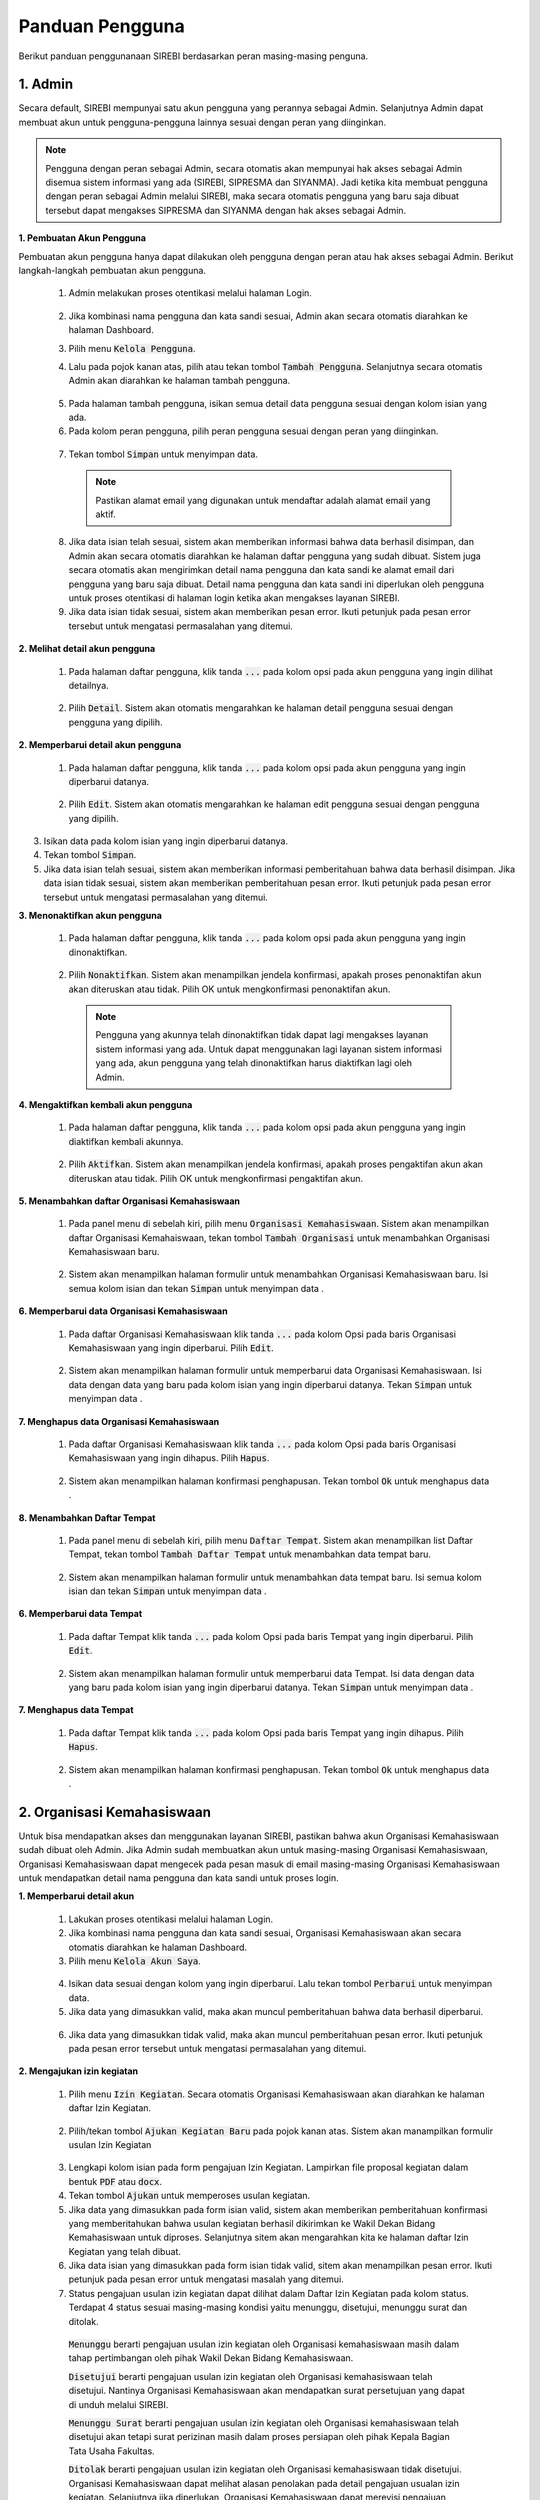 .. Sistem Informasi Reformasi Birokrasi documentation master file, created by
   sphinx-quickstart on Fri Nov 29 06:21:38 2019.
   You can adapt this file completely to your liking, but it should at least
   contain the root `toctree` directive.

*****************
Panduan Pengguna
*****************

Berikut panduan penggunanaan SIREBI berdasarkan peran masing-masing penguna.


1. Admin
=========
	
Secara default, SIREBI mempunyai satu akun pengguna yang perannya sebagai Admin. Selanjutnya Admin dapat membuat akun untuk pengguna-pengguna lainnya sesuai dengan peran yang diinginkan.


.. note::
    Pengguna dengan peran sebagai Admin, secara otomatis akan mempunyai hak akses sebagai Admin disemua sistem informasi yang ada (SIREBI, SIPRESMA dan SIYANMA). Jadi ketika kita membuat pengguna dengan peran sebagai Admin melalui SIREBI, maka secara otomatis pengguna yang baru saja dibuat tersebut dapat mengakses SIPRESMA dan SIYANMA dengan hak akses sebagai Admin. 


**1. Pembuatan Akun Pengguna**

Pembuatan akun pengguna hanya dapat dilakukan oleh pengguna dengan peran atau hak akses sebagai Admin. Berikut langkah-langkah pembuatan akun pengguna.	

 1.	Admin melakukan proses otentikasi melalui halaman Login.

 	
	.. figure:: images/login.png
	   :width: 600
	   :alt: gambar 1. halaman login


 2.	Jika kombinasi nama pengguna dan kata sandi sesuai, Admin akan secara otomatis diarahkan ke halaman Dashboard.
 3.	Pilih menu :code:`Kelola Pengguna`.
 4.	Lalu pada pojok kanan atas, pilih atau tekan tombol :code:`Tambah Pengguna`. Selanjutnya secara otomatis Admin akan diarahkan ke halaman tambah pengguna.


  .. figure:: images/tambah-pengguna.png
     :width: 600
     :alt: gambar 2. Tambah pengguna


 5.	Pada halaman tambah pengguna, isikan semua detail data pengguna sesuai dengan kolom isian yang ada.
 6.	Pada kolom peran pengguna, pilih peran pengguna sesuai dengan peran yang diinginkan.


  .. figure:: images/peran-pengguna.png
     :width: 600
     :alt: gambar 3. Peran Pengguna


 7.	Tekan tombol :code:`Simpan` untuk menyimpan data.


  .. note::
    Pastikan alamat email yang digunakan untuk mendaftar adalah alamat email yang aktif.


 8. Jika data isian telah sesuai, sistem akan memberikan informasi bahwa data berhasil disimpan, dan Admin akan secara otomatis diarahkan ke halaman daftar pengguna yang sudah dibuat. Sistem juga secara otomatis akan mengirimkan detail nama pengguna dan kata sandi ke alamat email dari pengguna yang baru saja dibuat. Detail nama pengguna dan kata sandi ini diperlukan oleh pengguna untuk proses otentikasi di halaman login ketika akan mengakses layanan SIREBI.
 9.  Jika data isian tidak sesuai, sistem akan memberikan pesan error. Ikuti petunjuk pada pesan error tersebut untuk mengatasi permasalahan yang ditemui.

   
**2.	Melihat detail akun pengguna**

 1. Pada halaman daftar pengguna, klik tanda :code:`...` pada kolom opsi pada akun pengguna yang ingin dilihat detailnya.


  .. figure:: images/detail-pengguna.png
     :width: 600
     :alt: gambar 4. Detail Pengguna


 2. Pilih :code:`Detail`. Sistem akan otomatis mengarahkan ke halaman detail pengguna sesuai dengan pengguna yang dipilih.


  .. figure:: images/detail-pengguna2.png
     :width: 600
     :alt: gambar 4. Detail Pengguna


**2.  Memperbarui detail akun pengguna**

 1. Pada halaman daftar pengguna, klik tanda :code:`...` pada kolom opsi pada akun pengguna yang ingin diperbarui datanya.


  .. figure:: images/detail-pengguna.png
     :width: 600
     :alt: gambar 4. Detail Pengguna


 2. Pilih :code:`Edit`. Sistem akan otomatis mengarahkan ke halaman edit pengguna sesuai dengan pengguna yang dipilih.


  .. figure:: images/edit-pengguna.png
     :width: 600
     :alt: gambar 4. Edit Pengguna


3. Isikan data pada kolom isian yang ingin diperbarui datanya.
4. Tekan tombol :code:`Simpan`.
5. Jika data isian telah sesuai, sistem akan memberikan informasi pemberitahuan bahwa data berhasil disimpan. Jika data isian tidak sesuai, sistem akan memberikan pemberitahuan pesan error. Ikuti petunjuk pada pesan error tersebut untuk mengatasi permasalahan yang ditemui.


**3.  Menonaktifkan akun pengguna**

 1. Pada halaman daftar pengguna, klik tanda :code:`...` pada kolom opsi pada akun pengguna yang ingin dinonaktifkan.


  .. figure:: images/detail-pengguna.png
     :width: 600
     :alt: gambar 4. Detail Pengguna


 2. Pilih :code:`Nonaktifkan`. Sistem akan menampilkan jendela konfirmasi, apakah proses penonaktifan akun akan diteruskan atau tidak. Pilih OK untuk mengkonfirmasi penonaktifan akun. 


  .. figure:: images/hapus-pengguna.png
     :width: 600
     :alt: gambar 4. Hapus Pengguna


  .. note::
    Pengguna yang akunnya telah dinonaktifkan tidak dapat lagi mengakses layanan sistem informasi yang ada. Untuk dapat menggunakan lagi layanan sistem informasi yang ada, akun pengguna yang telah dinonaktifkan harus diaktifkan lagi oleh Admin.


**4.  Mengaktifkan kembali akun pengguna**

 1. Pada halaman daftar pengguna, klik tanda :code:`...` pada kolom opsi pada akun pengguna yang ingin diaktifkan kembali akunnya.


  .. figure:: images/aktifkan.png
     :width: 600
     :alt: gambar 4. Detail Pengguna


 2. Pilih :code:`Aktifkan`. Sistem akan menampilkan jendela konfirmasi, apakah proses pengaktifan akun akan diteruskan atau tidak. Pilih OK untuk mengkonfirmasi pengaktifan akun. 


  .. figure:: images/aktifkan-lagi.png
     :width: 600
     :alt: gambar 4. Hapus Pengguna


**5.  Menambahkan daftar Organisasi Kemahasiswaan**

 1. Pada panel menu di sebelah kiri, pilih menu :code:`Organisasi Kemahasiswaan`. Sistem akan menampilkan daftar Organisasi Kemahaiswaan, tekan tombol :code:`Tambah Organisasi` untuk menambahkan Organisasi Kemahasiswaan baru.


  .. figure:: images/organisasi.png
     :width: 600
     :alt: gambar 4. Detail Pengguna


 2. Sistem akan menampilkan halaman formulir untuk menambahkan Organisasi Kemahasiswaan baru. Isi semua kolom isian dan tekan :code:`Simpan` untuk menyimpan data . 


  .. figure:: images/form-organisasi.png
     :width: 600
     :alt: gambar 4. Hapus Pengguna


**6.  Memperbarui data Organisasi Kemahasiswaan**

 1. Pada daftar Organisasi Kemahasiswaan klik tanda :code:`...` pada kolom Opsi pada baris Organisasi Kemahasiswaan yang ingin diperbarui. Pilih :code:`Edit`.


  .. figure:: images/opsi-organisasi.png
     :width: 600
     :alt: gambar 4. Detail Pengguna


 2. Sistem akan menampilkan halaman formulir untuk memperbarui data Organisasi Kemahasiswaan. Isi data dengan data yang baru pada  kolom isian yang ingin diperbarui datanya. Tekan :code:`Simpan` untuk menyimpan data . 


  .. figure:: images/edit-organisasi.png
     :width: 600
     :alt: gambar 4. Hapus Pengguna


**7.  Menghapus data Organisasi Kemahasiswaan**

 1. Pada daftar Organisasi Kemahasiswaan klik tanda :code:`...` pada kolom Opsi pada baris Organisasi Kemahasiswaan yang ingin dihapus. Pilih :code:`Hapus`.


  .. figure:: images/opsi-organisasi.png
     :width: 600
     :alt: gambar 4. Detail Pengguna


 2. Sistem akan menampilkan halaman konfirmasi penghapusan. Tekan tombol :code:`Ok` untuk menghapus data . 


  .. figure:: images/delete-organisasi.png
     :width: 600
     :alt: gambar 4. Hapus Pengguna


**8.  Menambahkan Daftar Tempat**

 1. Pada panel menu di sebelah kiri, pilih menu :code:`Daftar Tempat`. Sistem akan menampilkan list Daftar Tempat, tekan tombol :code:`Tambah Daftar Tempat` untuk menambahkan data tempat baru.


  .. figure:: images/tempat.png
     :width: 600
     :alt: gambar 4. Detail Pengguna


 2. Sistem akan menampilkan halaman formulir untuk menambahkan data tempat baru. Isi semua kolom isian dan tekan :code:`Simpan` untuk menyimpan data . 


  .. figure:: images/form-tempat.png
     :width: 600
     :alt: gambar 4. Hapus Pengguna


**6.  Memperbarui data Tempat**

 1. Pada daftar Tempat klik tanda :code:`...` pada kolom Opsi pada baris Tempat yang ingin diperbarui. Pilih :code:`Edit`.


  .. figure:: images/opsi-tempat.png
     :width: 600
     :alt: gambar 4. Detail Pengguna


 2. Sistem akan menampilkan halaman formulir untuk memperbarui data Tempat. Isi data dengan data yang baru pada  kolom isian yang ingin diperbarui datanya. Tekan :code:`Simpan` untuk menyimpan data . 


  .. figure:: images/form-tempat.png
     :width: 600
     :alt: gambar 4. Hapus Pengguna


**7.  Menghapus data Tempat**

 1. Pada daftar Tempat klik tanda :code:`...` pada kolom Opsi pada baris Tempat yang ingin dihapus. Pilih :code:`Hapus`.


  .. figure:: images/opsi-tempat.png
     :width: 600
     :alt: gambar 4. Detail Pengguna


 2. Sistem akan menampilkan halaman konfirmasi penghapusan. Tekan tombol :code:`Ok` untuk menghapus data . 


  .. figure:: images/delete-tempat.png
     :width: 600
     :alt: gambar 4. Hapus Pengguna




2. Organisasi Kemahasiswaan
============================

Untuk bisa mendapatkan akses dan menggunakan layanan SIREBI, pastikan bahwa akun Organisasi Kemahasiswaan sudah dibuat oleh Admin. Jika Admin sudah membuatkan akun untuk masing-masing Organisasi Kemahasiswaan, Organisasi Kemahasiswaan dapat mengecek pada pesan masuk di email masing-masing Organisasi Kemahasiswaan untuk mendapatkan detail nama pengguna dan kata sandi untuk proses login.


**1. Memperbarui detail akun**

 1. Lakukan proses otentikasi melalui halaman Login.
 2. Jika kombinasi nama pengguna dan kata sandi sesuai, Organisasi Kemahasiswaan akan secara otomatis diarahkan ke halaman Dashboard.
 3. Pilih menu :code:`Kelola Akun Saya`.

  
  .. figure:: images/kelola-akun-saya.png
     :width: 600
     :alt: gambar 5. Kelola Akun


 4. Isikan data sesuai dengan kolom yang ingin diperbarui. Lalu tekan tombol :code:`Perbarui` untuk menyimpan data.
 5. Jika data yang dimasukkan valid, maka akan muncul pemberitahuan bahwa data berhasil diperbarui.


  .. figure:: images/update-berhasil.png
     :width: 600
     :alt: gambar 5. Kelola Akun


 6. Jika data yang dimasukkan tidak valid, maka akan muncul pemberitahuan  pesan error. Ikuti petunjuk pada pesan error tersebut untuk mengatasi permasalahan yang ditemui.


**2. Mengajukan izin kegiatan**

 1. Pilih menu :code:`Izin Kegiatan`. Secara otomatis Organisasi Kemahasiswaan akan diarahkan ke halaman daftar Izin Kegiatan.

  
  .. figure:: images/list-kegiatan.png
     :width: 600
     :alt: gambar 5. Kelola Akun


 2. Pilih/tekan tombol :code:`Ajukan Kegiatan Baru` pada pojok kanan atas. Sistem akan manampilkan formulir usulan Izin Kegiatan

 .. figure:: images/form-kegiatan.png
    :width: 600
    :alt: gambar 5. Kelola Akun



 3. Lengkapi kolom isian pada form pengajuan Izin Kegiatan. Lampirkan file proposal kegiatan dalam bentuk :code:`PDF` atau :code:`docx`.
 4. Tekan tombol :code:`Ajukan` untuk memperoses usulan kegiatan.
 5. Jika data yang dimasukkan pada form isian valid, sistem akan memberikan pemberitahuan konfirmasi yang memberitahukan bahwa usulan kegiatan berhasil dikirimkan ke Wakil Dekan Bidang Kemahasiswaan untuk diproses. Selanjutnya sitem akan mengarahkan kita ke halaman daftar Izin Kegiatan yang telah dibuat.
 6. Jika data isian yang dimasukkan pada form isian tidak valid, sitem akan menampilkan pesan error. Ikuti petunjuk pada pesan error untuk mengatasi masalah yang ditemui.
 7. Status pengajuan usulan izin kegiatan dapat dilihat dalam Daftar Izin Kegiatan pada kolom status. Terdapat 4 status sesuai masing-masing kondisi yaitu menunggu, disetujui, menunggu surat dan ditolak. 

  :code:`Menunggu` berarti pengajuan usulan izin kegiatan oleh Organisasi kemahasiswaan masih dalam tahap pertimbangan oleh pihak Wakil Dekan Bidang Kemahasiswaan.

  :code:`Disetujui` berarti pengajuan usulan izin kegiatan oleh Organisasi kemahasiswaan telah disetujui. Nantinya Organisasi Kemahasiswaan akan mendapatkan surat persetujuan yang dapat di unduh melalui SIREBI.

  :code:`Menunggu Surat` berarti pengajuan usulan izin kegiatan oleh Organisasi kemahasiswaan telah disetujui akan tetapi surat perizinan masih dalam proses persiapan oleh pihak Kepala Bagian Tata Usaha Fakultas. 

  :code:`Ditolak` berarti pengajuan usulan izin kegiatan oleh Organisasi kemahasiswaan tidak disetujui. Organisasi Kemahasiswaan dapat melihat alasan penolakan pada detail pengajuan usualan izin kegiatan. Selanjutnya jika diperlukan, Organisasi Kemahasiswaan dapat merevisi pengajuan usulan kegiatan untuk kembali diajukan ke Wakil Dekan Bidang Kemahasiswaan. 

 8. Organisasi Kemahasiswaan akan mendapatkan pemberitahuan untuk setiap perubahan status dari usulan izin kegiatan yang diajukan. Pemberitahuan dapat dilihat pada ikon lonceng di sisi kanan atas ataupun melalui email Organisasi kemahasiswaan.


**3. Melihat detail izin kegiatan**

 1. Pilih menu :code:`Izin Kegiatan`. Pada halaman daftar Izin Kegiatan, tekan tanda :code:`...` pada kolom opsi pada baris Izin Kegiatan yang ingin dilihat detailnya.


  .. figure:: images/kegiatan-dots.png
     :width: 600
     :alt: gambar 5. Kelola Akun


 2. Sistem akan otomatis mengarahkan Organisasi Kemahasiswaan ke halaman detail Izin Kegiatan.


  .. figure:: images/detail-kegiatan.png
     :width: 600
     :alt: gambar 5. Kelola Akun


 3. Tekan tombol kembali untuk kembali ke daftar Izin Kegiatan.
 4. Apabila ingin mengedit atau memperbarui data, silahkan tekan tombol :code:`Edit`.


**4. Memperbarui detail izin kegiatan**

 1. Pilih menu :code:`Izin Kegiatan`. Pada halaman daftar Izin Kegiatan, tekan tanda :code:`...` pada kolom opsi pada baris izin kegiatan yang ingin diperbarui detailnya.


  .. figure:: images/kegiatan-dots.png
     :width: 600
     :alt: gambar 5. Kelola Akun


 2. Pilih :code:`Edit`, sistem akan otomatis mengarahkan Organisasi Kemahasiswaan ke halaman edit izin kegiatan.


  .. figure:: images/form-kegiatan.png
     :width: 600
     :alt: gambar 5. Kelola Akun


 3. Isikan data pada kolom isian yang inging diperbarui.
 4. Tekan tombol :code:`Simpan` untuk menyimpan data.


**5. Membatalkan izin kegiatan**

 1. Pilih menu :code:`Izin Kegiatan`. Pada halaman daftar Izin Kegiatan, tekan tanda :code:`...` pada kolom opsi pada baris izin kegiatan yang ingin diperbarui detailnya.


  .. figure:: images/kegiatan-dots.png
     :width: 600
     :alt: gambar 5. Kelola Akun


 2. Pilih :code:`Batalkan`, sistem akan otomatis menampilkan jendela konfirmasi pembatalan kegiatan.


  .. figure:: images/kegiatan-batal.png
     :width: 600
     :alt: gambar 5. Kelola Akun


 4. Tekan tombol :code:`Ok` untuk mengonfirmasi pembatalan, tekan tombol :code:`Batal` untuk membatalkan proses pembatalan.


**6. Mengunduh surat persetujuan izin kegiatan**

 1. Pilih menu :code:`Izin Kegiatan`. Secara otomatis Organisasi Kemahasiswaan akan diarahkan ke halaman daftar Izin Kegiatan.
 2. Pada halaman daftar Izin Kegiatan, tekan tombol :code:`Detail` pada baris izin kegiatan yang sudah disetujui. Sistem akan otomatis mengarahkan Organisasi Kemahasiswaan ke halaman detail izin kegiatan.


  .. figure:: images/setuju-kegiatan.png
     :width: 600
     :alt: gambar 5. Kelola Akun


 3. Tekan tombol :code:`Unduh Izin Kegiatan` untuk mengunduh surat persetujuan izin kegiatan.


  .. figure:: images/ok-kegiatan.png
     :width: 600
     :alt: gambar 5. Kelola Akun


**6. Mengajukan izin tempat**

 1. Pilih menu :code:`Izin Tempat`. Secara otomatis Organisasi Kemahasiswaan akan diarahkan ke halaman daftar Izin Tempat. Pilih/tekan tombol :code:`Ajukan Izin tempat` pada pojok kanan atas. Sistem akan menampilkan halaman formulir isian Izin Tempat.

  
  .. figure:: images/tempat-list.png
     :width: 600
     :alt: gambar 5. Kelola Akun


 3. Lengkapi kolom isian pada form pengajuan Izin Kegiatan. Lampirkan file :code:`Surat Izin Kegiatan` yang sudah didapat dari persetujuan Izin Kegiatan.


  .. figure:: images/tempat-form.png
     :width: 600
     :alt: gambar 5. Kelola Akun


 4. Tekan tombol :code:`Ajukan` untuk memperoses usulan kegiatan.
 5. Jika data yang dimasukkan pada form isian valid, sistem akan memberikan  konfirmasi pemberitahuan bahwa usulan Izin Tempat berhasil dikirimkan ke Wakil Dekan Bidang Umum dan Keuangan untuk diproses. Selanjutnya sitem akan mengarahkan kita ke halaman daftar Izin Tempat yang telah dibuat.


  .. figure:: images/izin-tempat.png
     :width: 600
     :alt: gambar 5. Kelola Akun


 6. Jika data isian yang dimasukkan pada form isian tidak valid, sitem akan menampilkan pesan error. Ikuti petunjuk pada pesan error untuk mengatasi masalah yang ditemui. 
 7. Status pengajuan usulan Izin Tempat dapat dilihat dalam Daftar Izin Tempat. Terdapat 3 status sesuai masing-masing kondisi yaitu menunggu, disetujui dan ditolak. 
 8. Organisasi Kemahasiswaan akan mendapatkan pemberitahuan untuk setiap perubahan status dari usulan Izin Tempat yang diajukan. Pemberitahuan dapat dilihat pada ikon lonceng di sisi kanan atas ataupun melalui email Organisasi kemahasiswaan.



3. Wakil Dekan Bidang Kemahasiswaan
====================================
	
**1. Memperbarui detail akun**

 1. Lakukan proses otentikasi melalui halaman Login.
 2. Jika kombinasi nama pengguna dan kata sandi sesuai, Wakil Dekan Bidang Kemahasiswaan akan secara otomatis diarahkan ke halaman Dashboard.
 3. Pilih menu :code:`Kelola Akun Saya`.

  
  .. figure:: images/wadek1-pp.png
     :width: 600
     :alt: gambar 5. Kelola Akun


 4. Isikan data sesuai dengan kolom yang ingin diperbarui. Lalu tekan tombol :code:`Perbarui` untuk menyimpan data.
 5. Jika data yang dimasukkan valid, maka akan muncul pemberitahuan bahwa data berhasil diperbarui.


  .. figure:: images/wadek1-ok.png
     :width: 600
     :alt: gambar 5. Kelola Akun


 6. Jika data yang dimasukkan tidak valid, maka akan muncul pemberitahuan  pesan error. Ikuti petunjuk pada pesan error tersebut untuk mengatasi permasalahan yang ditemui.


**2. Menyetujui/Menolak usulan izin kegiatan**

 1. Pilih menu :code:`Izin Kegiatan`. Sistem akan menampilkan daftar pengajuan izin kegiatan yang sudah dibuat Organisasi Kemahasiswaan. Klik tombol :code:`Detail` pada usulan izin kegiatan yang ingin ditinjau.


  .. figure:: images/wadek-kegiatan.png
     :width: 600
     :alt: gambar 5. Kelola Akun


 2. Sistem akan otomatis menampilkan halaman detail Izin Kegiatan.
 3. Unduh lampiran Izin Kegiatan dengan menekan tombol :code:`Unduh Lampiran` ,untuk meninjau proposal kegiatan yang diajukan oleh Organisasi kemahasiswaan.


  .. figure:: images/wadek-detail.png
     :width: 600
     :alt: gambar 5. Kelola Akun


 4. Tekan tombol :code:`Setujui` untuk menyetujui usulan Izin Kegiatan. Sistem akan menampilkan jendela konfirmasi. Bila diperlukan, Wakil Dekan Bidang Kemahasiswaan dapat menambahkan catatan untuk kegiatan yang akan disetujui. Tekan tombol :code:`Setujui` untuk mengonfirmasi persetujuan.


  .. figure:: images/setuju.png
     :width: 600
     :alt: gambar 5. Kelola Akun


 5. Untuk menolak usulan Izin Kegiatan. Tekan tombol :code:`Tolak` pada halaman detail kegiatan. Sistem akan menampilkan jendela konfirmasi. Bila diperlukan, Wakil Dekan Bidang Kemahasiswaan dapat menambahkan catatan untuk kegiatan yang akan ditolak. Tekan tombol :code:`OK` untuk mengonfirmasi persetujuan.


  .. figure:: images/tolak.png
     :width: 600
     :alt: gambar 5. Kelola Akun


 6. Izin Kegiatan yang telah dikonfirmasi persetujuannya akan diteruskan ke pihak Kepala Bagian Tata Usaha untuk dibuatkan surat perizinannya.



4. Wakil Dekan Bidang Umum dan Keuangan
========================================

**1. Memperbarui detail akun**

 1. Lakukan proses otentikasi melalui halaman Login.
 2. Jika kombinasi nama pengguna dan kata sandi sesuai, Wakil Dekan Bidang Umum dan Keuangan akan secara otomatis diarahkan ke halaman Dashboard.
 3. Pilih menu :code:`Kelola Akun Saya`.

  
  .. figure:: images/wadek-uk.png
     :width: 600
     :alt: gambar 5. Kelola Akun


 4. Isikan data sesuai dengan kolom yang ingin diperbarui. Lalu tekan tombol :code:`Perbarui` untuk menyimpan data.
 5. Jika data yang dimasukkan valid, maka akan muncul pemberitahuan bahwa data berhasil diperbarui.


  .. figure:: images/wadek-uk2.png
     :width: 600
     :alt: gambar 5. Kelola Akun


 6. Jika data yang dimasukkan tidak valid, maka akan muncul pemberitahuan  pesan error. Ikuti petunjuk pada pesan error tersebut untuk mengatasi permasalahan yang ditemui.


**2. Menyetujui/Menolak usulan izin tempat**

 1. Pilih menu :code:`Izin Tempat`.
 2. Klik tombol :code:`Detail` pada usulan Izin Tempat yang ingin ditinjau. Sistem akan otomatis menampilkan halaman detail Izin Tempat.


  .. figure:: images/wadek-izin-tempat.png
     :width: 600
     :alt: gambar 5. Kelola Akun


 3. Unduh lampiran proposal Izin Kegiatan dengan menekan tombol :code:`Unduh Lampiran` ,untuk meninjau proposal kegiatan yang diajukan oleh Organisasi kemahasiswaan.
 4. Unduh lampiran persetujuan Izin Kegiatan dengan menekan tombol :code:`Unduh Lampiran` ,untuk meninjau surat persetujuan Izin Kegiatan yang telah disetujui oleh Wakil Dekan Bidang Kemahasiswaan.


  .. figure:: images/wadek-izin-detail.png
     :width: 600
     :alt: gambar 5. Kelola Akun


 5. Tekan tombol :code:`Setujui` untuk menyetujui usulan Izin Tempat. Sistem akan menampilkan jendela konfirmasi. Bila diperlukan, Wakil Dekan Bidang Umum dan Keuangan dapat menambahkan catatan untuk usulan Izin Tempat yang akan disetujui. Tekan tombol :code:`Setujui` untuk mengonfirmasi persetujuan.


  .. figure:: images/izin-setuju.png
     :width: 600
     :alt: gambar 5. Kelola Akun


 6. Untuk menolak usulan Izin Tempat. Tekan tombol :code:`Tolak` pada halaman detail kegiatan. Sistem akan menampilkan jendela konfirmasi. Bila diperlukan, Wakil Dekan Bidang Umum dan Keuangan dapat menambahkan catatan untuk usulan Izin Tempat yang akan ditolak. Tekan tombol :code:`Ok` untuk mengonfirmasi persetujuan.


  .. figure:: images/izin-batal.png
     :width: 600
     :alt: gambar 5. Kelola Akun


 7. yang telah dikonfirmasi persetujuannya akan diteruskan ke pihak Kepala Bagian Tata Usaha untuk dibuatkan surat perizinannya.


5. Kepala Bagian Tata Usaha
============================

	:code:`Kepala bagian Tata Usaha` mempunyai peran dan hak akses untuk memonitor jalannya proses perizinan yang dilakukan oleh Organisasi Kemahasiswaan. Selanjutnya, apabila perizinan kegiatan atau perizinan tempat disetujui oleh Wakil Dekan Bidang Kemahasiswaan dan Wakil Dekan Bidang Umum dan Keuangan, :code:`Kepala bagian Tata Usaha` akan menyiapkan surat persetujuan untuk perizinan tersebut.

**1. Memperbarui detail akun**

 1. Lakukan proses otentikasi melalui halaman Login.
 2. Jika kombinasi nama pengguna dan kata sandi sesuai, Kepala Bagian Tata Usaha akan secara otomatis diarahkan ke halaman Dashboard.
 3. Pilih menu :code:`Kelola Akun Saya`.

  
  .. figure:: images/tu-profil.png
     :width: 600
     :alt: gambar 5. Kelola Akun


 4. Isikan data sesuai dengan kolom yang ingin diperbarui. Lalu tekan :code:`Perbarui` untuk menyimpan data.
 5. Jika data yang dimasukkan valid, maka akan muncul pemberitahuan bahwa data berhasil diperbarui.


  .. figure:: images/tu-ok.png
     :width: 600
     :alt: gambar 5. Kelola Akun


 6. Jika data yang dimasukkan tidak valid, maka akan muncul pemberitahuan  pesan error. Ikuti petunjuk pada pesan error tersebut untuk mengatasi permasalahan yang ditemui.


**2. Mengopload surat izin kegiatan**

 1. Pilih menu :code:`Izin Kegiatan`. Sistem akan mengarahkan ke halaman daftar Izin Kegiatan. Pilih  :code:`Detail` pada baris kegiatan dengan status :code:`Menunggu Surat` yang ingin disiapkan surat izinnya.

  
  .. figure:: images/tu-kegiatan-list.png
     :width: 600
     :alt: gambar 5. Kelola Akun


 2. Pada halaman detail kegiatan, pilih :code:`Upload Surat Izin` untuk mengupload surat izin.


  .. figure:: images/tu-kegiatan.png
     :width: 600
     :alt: gambar 5. Kelola Akun


 3. Muncul jendela konfirmasi. Masukkan file yang ingin d upload lalu tekan OK untuk melanjutkan.


  .. figure:: images/tu-upload.png
     :width: 600
     :alt: gambar 5. Kelola Akun

**3. Mengopload surat izin tempat**

 1. Pilih menu :code:`Izin Tempat`. Sistem akan mengarahkan ke halaman daftar Izin Tempat. Pilih  :code:`Detail` pada baris pengajuan izin tempat dengan status :code:`Menunggu Surat` yang ingin disiapkan surat izinnya.

  
  .. figure:: images/tu-tempat-list.png
     :width: 600
     :alt: gambar 5. Kelola Akun


 2. Pada halaman detail kegiatan, pilih :code:`Upload Surat Izin` untuk mengupload surat izin.


  .. figure:: images/tu-tempat.png
     :width: 600
     :alt: gambar 5. Kelola Akun


 3. Muncul jendela konfirmasi. Masukkan file yang ingin d upload lalu tekan OK untuk melanjutkan.


  .. figure:: images/tu-upload.png
     :width: 600
     :alt: gambar 5. Kelola Akun


6. Kasubag Akademik
====================

	:code:`Kasubag Akademik` mempunyai hak akses untuk melakukan rekapitulasi terhadap semua proses perizinan yang sedang berjalan, sebagai bentuk kontrol dan tanggung jawab serta laporan bagi Fakultas. Selain itu, :code:`Kasubag Akademik` juga mempunyai hak akses untuk membuat data Capaian Kinerja.

**1. Memperbarui detail akun**

 1. Lakukan proses otentikasi melalui halaman Login.
 2. Jika kombinasi nama pengguna dan kata sandi sesuai, Kasubag Akademik akan secara otomatis diarahkan ke halaman Dashboard.
 3. Pilih menu :code:`Kelola Akun Saya`.

  
  .. figure:: images/kabag.png
     :width: 600
     :alt: gambar 5. Kelola Akun


 4. Isikan data sesuai dengan kolom yang ingin diperbarui. Lalu tekan :code:`Perbarui` untuk menyimpan data.
 5. Jika data yang dimasukkan valid, maka akan muncul pemberitahuan bahwa data berhasil diperbarui.


  .. figure:: images/kabag-ok.png
     :width: 600
     :alt: gambar 5. Kelola Akun


 6. Jika data yang dimasukkan tidak valid, maka akan muncul pemberitahuan  pesan error. Ikuti petunjuk pada pesan error tersebut untuk mengatasi permasalahan yang ditemui.


**2. Membuat data capaian kinerja**

 1. Pilih menu :code:`Capaian Kinerja`. Terdapat empat kategori Capaian Kinerja yang dapat dipilih yaitu kinerja Pendidikan, Kemahasiswaan, Penelitian dan Kelembagaan. Pilih pada salah satu kategori yang akan diinputkan datanya, misalnya ketegori Pendidikan.


  .. figure:: images/pendidikan.png
     :width: 600
     :alt: gambar 5. Kelola Akun


 2. Tekan tombol :code:`Input Data Baru`. Sistem akan otomatis menampilkan halaman formulir isian data Capaian Kinerja Pendidikan.


  .. figure:: images/form-pendidikan.png
     :width: 600
     :alt: gambar 5. Kelola Akun


 3. Isi semua data sesuai kolom isian yang ada. Tekan :code:`Simpan` untuk menyimpan data Capaian Kinerja Pendidikan.
 4. Jika data yang dimasukkan valid, maka akan muncul pemberitahuan bahwa data berhasil disimpan. Jika data yang dimasukkan tidak valid, maka akan muncul pemberitahuan  pesan error. Ikuti petunjuk pada pesan error tersebut untuk mengatasi permasalahan yang ditemui.


**3. Melihat detail data capaian kinerja**

 1. Pada menu :code:`Capaian Kinerja`, pilih  salah satu kategori Capaian Kinerja yang akan dilihat detail datanya, misalnya ketegori Pendidikan.
 2. Tekan tanda :code:`...` pada kolom opsi pada baris data yang akan dilihat detail datanya. 


  .. figure:: images/opsi-pendidikan.png
     :width: 600
     :alt: gambar 5. Kelola Akun


 3. Pilih :code:`Detail` , sistem akan otomatis menampilkan halaman detail data Capaian Kinerja Pendidikan.


  .. figure:: images/detail-pendidikan.png
     :width: 600
     :alt: gambar 5. Kelola Akun


**4. Memperbarui data capaian kinerja**

 1. Pada menu :code:`Capaian Kinerja`, pilih  salah satu kategori Capaian Kinerja yang akan diperbarui datanya, misalnya ketegori Pendidikan.
 2. Tekan tanda :code:`...` pada kolom opsi pada baris data yang akan diperbarui datanya. Pilih :code:`Edit` , sistem akan otomatis menampilkan halaman formulir isian data Capaian Kinerja Pendidikan.


  .. figure:: images/opsi-pendidikan.png
     :width: 600
     :alt: gambar 5. Kelola Akun


 3. Isikan data pada kolom isian yang ingin diperbarui. Tekan :code:`Simpan` untuk menyimpan data.


  .. figure:: images/edit-pendidikan.png
     :width: 600
     :alt: gambar 5. Kelola Akun


 4. Jika data yang dimasukkan valid, maka akan muncul pemberitahuan bahwa data berhasil diperbarui. Jika data yang dimasukkan tidak valid, maka akan muncul pemberitahuan  pesan error. Ikuti petunjuk pada pesan error tersebut untuk mengatasi permasalahan yang ditemui.


**5. Menghapus data capaian kinerja**

 1. Pada menu :code:`Capaian Kinerja`, pilih  salah satu kategori Capaian Kinerja yang akan dihapus datanya, misalnya ketegori Pendidikan.
 2. Tekan tanda :code:`...` pada kolom opsi pada baris data yang akan dihapus datanya.


  .. figure:: images/opsi-pendidikan.png
     :width: 600
     :alt: gambar 5. Kelola Akun


 3. Pilih :code:`Hapus` , sistem akan otomatis menampilkan jendela konfirmasi penghapusan data Capaian Kinerja Pendidikan. Tekan :code:`Ya, Hapus` untuk mengkonfirmasi penghapusan data.


  .. figure:: images/hapus-pendidikan.png
     :width: 600
     :alt: gambar 5. Kelola Akun

